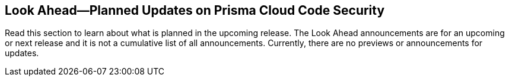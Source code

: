 
== Look Ahead—Planned Updates on Prisma Cloud Code Security

//Review any deprecation notices and policy changes planned in the next Prisma Cloud Code Security release.

Read this section to learn about what is planned in the upcoming release. The Look Ahead announcements are for an upcoming or next release and it is not a cumulative list of all announcements.
Currently, there are no previews or announcements for updates.

//NOTE: The details and functionality listed below are a preview and the actual release date is subject to change.

//* <<changes-in-existing-behavior>>
//* <<new-policies>>

// [#changes-in-existing-behavior]
// === Changes in Existing Behavior

// [cols="50%a,50%a"]
// |===
// |FEATURE
// |DESCRIPTION

// |*TBD*
// Issue ID due from Dganit/Taylor
// |
// |===

//[#changes-in-existing-behavior]
//=== Changes in Existing Behavior


//[cols="50%a,50%a"]
//|===
//|FEATURE
//|DESCRIPTION
//RLP- 97674
//|*CycloneDX XML Output Format Update*

//|In 23.4.2, the CycloneDX XML output format will be updated to match the Python library updates where all XML tags will be namespaced. This update helps with serialization and deserialization, but it may have some breaking impact with ingesting the SBOM documents.

//|===
